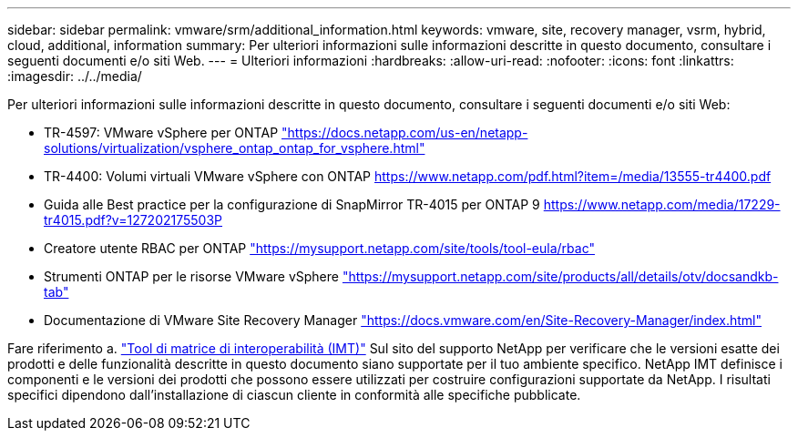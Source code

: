---
sidebar: sidebar 
permalink: vmware/srm/additional_information.html 
keywords: vmware, site, recovery manager, vsrm, hybrid, cloud, additional, information 
summary: Per ulteriori informazioni sulle informazioni descritte in questo documento, consultare i seguenti documenti e/o siti Web. 
---
= Ulteriori informazioni
:hardbreaks:
:allow-uri-read: 
:nofooter: 
:icons: font
:linkattrs: 
:imagesdir: ../../media/


[role="lead"]
Per ulteriori informazioni sulle informazioni descritte in questo documento, consultare i seguenti documenti e/o siti Web:

* TR-4597: VMware vSphere per ONTAP
https://docs.netapp.com/us-en/netapp-solutions/virtualization/vsphere_ontap_ontap_for_vsphere.html["https://docs.netapp.com/us-en/netapp-solutions/virtualization/vsphere_ontap_ontap_for_vsphere.html"^]
* TR-4400: Volumi virtuali VMware vSphere con ONTAP
https://www.netapp.com/pdf.html?item=/media/13555-tr4400.pdf["https://www.netapp.com/pdf.html?item=/media/13555-tr4400.pdf"^]
* Guida alle Best practice per la configurazione di SnapMirror TR-4015 per ONTAP 9
https://www.netapp.com/media/17229-tr4015.pdf?v=127202175503P[]
* Creatore utente RBAC per ONTAP
https://mysupport.netapp.com/site/tools/tool-eula/rbac["https://mysupport.netapp.com/site/tools/tool-eula/rbac"^]
* Strumenti ONTAP per le risorse VMware vSphere
https://mysupport.netapp.com/site/products/all/details/otv/docsandkb-tab["https://mysupport.netapp.com/site/products/all/details/otv/docsandkb-tab"^]
* Documentazione di VMware Site Recovery Manager
https://docs.vmware.com/en/Site-Recovery-Manager/index.html["https://docs.vmware.com/en/Site-Recovery-Manager/index.html"^]


Fare riferimento a. http://mysupport.netapp.com/matrix["Tool di matrice di interoperabilità (IMT)"^] Sul sito del supporto NetApp per verificare che le versioni esatte dei prodotti e delle funzionalità descritte in questo documento siano supportate per il tuo ambiente specifico. NetApp IMT definisce i componenti e le versioni dei prodotti che possono essere utilizzati per costruire configurazioni supportate da NetApp. I risultati specifici dipendono dall'installazione di ciascun cliente in conformità alle specifiche pubblicate.
